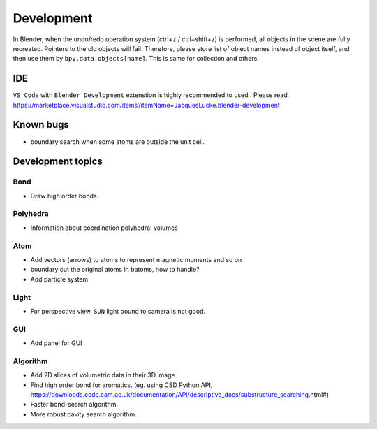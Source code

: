 .. _devel:

============
Development
============

In Blender, when the undo/redo operation system (ctrl+z / ctrl+shift+z) is performed, all objects in the scene are fully recreated. Pointers to the old objects will fail. Therefore, please store list of object names instead of object itself, and then use them by ``bpy.data.objects[name]``. This is same for collection and others.


IDE
=======

``VS Code`` with ``Blender Development`` extenstion is highly recommended to used . Please read : https://marketplace.visualstudio.com/items?itemName=JacquesLucke.blender-development

Known bugs
===================

- boundary search when some atoms are outside the unit cell.



Development topics
=====================

Bond
----------

- Draw high order bonds.


Polyhedra
----------------
  
- Information about coordination polyhedra: volumes
  
Atom
-----------

- Add vectors (arrows) to atoms to represent magnetic moments and so on
- boundary cut the original atoms in batoms, how to handle?
- Add particle system

Light
----------

- For perspective view, ``SUN`` light bound to camera is not good.
  

GUI
-------

- Add panel for GUI


Algorithm
------------------

- Add 2D slices of volumetric data in their 3D image.
- Find high order bond for aromatics. (eg. using CSD Python API, https://downloads.ccdc.cam.ac.uk/documentation/API/descriptive_docs/substructure_searching.html#)
- Faster bond-search algorithm.
- More robust cavity search algorithm.